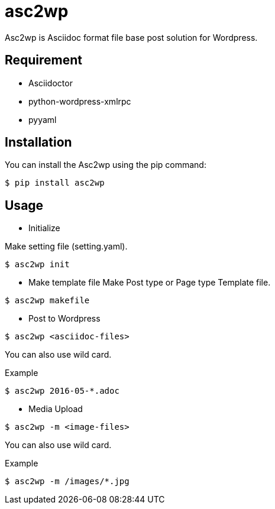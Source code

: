 = asc2wp

Asc2wp is Asciidoc format file base post solution for Wordpress.


== Requirement

- Asciidoctor
- python-wordpress-xmlrpc
- pyyaml

== Installation

You can install the Asc2wp using the +pip+ command:

[source,bash]
----
$ pip install asc2wp
----

== Usage

- Initialize

Make setting file (setting.yaml).

[source,bash]
----
$ asc2wp init
----

- Make template file 
Make Post type or Page type Template file.

[source,bash]
----
$ asc2wp makefile
----

- Post to Wordpress

[source,bash]
----
$ asc2wp <asciidoc-files>
----

You can also use wild card.

[source,bash]
.Example
----
$ asc2wp 2016-05-*.adoc
----

- Media Upload

[source,bash]
----
$ asc2wp -m <image-files>
----

You can also use wild card.

[source,bash]
.Example
----
$ asc2wp -m /images/*.jpg
----
